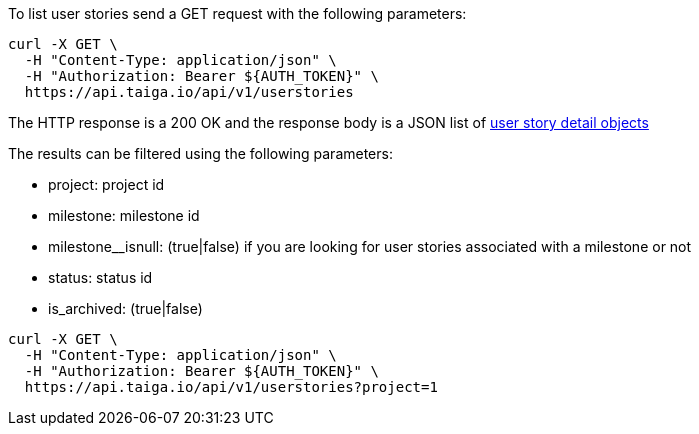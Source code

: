 To list user stories send a GET request with the following parameters:

[source,bash]
----
curl -X GET \
  -H "Content-Type: application/json" \
  -H "Authorization: Bearer ${AUTH_TOKEN}" \
  https://api.taiga.io/api/v1/userstories
----

The HTTP response is a 200 OK and the response body is a JSON list of link:#object-userstory-detail[user story detail objects]

The results can be filtered using the following parameters:

- project: project id
- milestone: milestone id
- milestone__isnull: (true|false) if you are looking for user stories associated with a milestone or not
- status: status id
- is_archived: (true|false)

[source,bash]
----
curl -X GET \
  -H "Content-Type: application/json" \
  -H "Authorization: Bearer ${AUTH_TOKEN}" \
  https://api.taiga.io/api/v1/userstories?project=1
----
